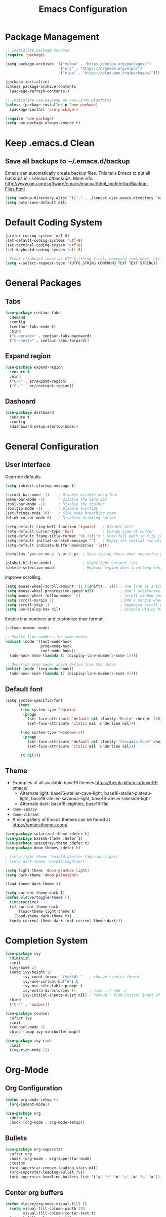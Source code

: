 #+title: Emacs Configuration
#+STARTUP: overview
#+PROPERTY: header-args:emacs-lisp :mkdirp yes

* Package Management

#+begin_src emacs-lisp
;; Initialize package sources
(require 'package)

(setq package-archives '(("melpa" . "https://melpa.org/packages/")
                         ("org" . "https://orgmode.org/elpa/")
                         ("elpa" . "https://elpa.gnu.org/packages/")))

(package-initialize)
(unless package-archive-contents
  (package-refresh-contents))

;; Initialize use-package on non-Linux platforms
(unless (package-installed-p 'use-package)
  (package-install 'use-package))

(require 'use-package)
(setq use-package-always-ensure t)
#+end_src

* Keep .emacs.d Clean

** Save all backups to ~/.emacs.d/backup

Emacs can automatically create backup files. This tells Emacs to
put all backups in ~/.emacs.d/backups. More info:
http://www.gnu.org/software/emacs/manual/html_node/elisp/Backup-Files.html

#+begin_src emacs-lisp
  (setq backup-directory-alist `(("." . ,(concat user-emacs-directory "backups"))))
  (setq auto-save-default nil)
#+end_src

* Default Coding System

#+begin_src emacs-lisp
  (prefer-coding-system 'utf-8)
  (set-default-coding-systems 'utf-8)
  (set-terminal-coding-system 'utf-8)
  (set-keyboard-coding-system 'utf-8)

  ; Treat clipboard input as UTF-8 string first; compound text next, etc.
  (setq x-select-request-type '(UTF8_STRING COMPOUND_TEXT TEXT STRING))
#+end_src

* General Packages
** Tabs

#+begin_src emacs-lisp
  (use-package centaur-tabs
    :demand
    :config
    (centaur-tabs-mode t)
    :bind
    ("C-<prior>" . centaur-tabs-backward)
    ("C-<next>" . centaur-tabs-forward))
#+end_src

** Expand region

#+begin_src emacs-lisp
  (use-package expand-region
    :ensure t
    :bind
    ("C-=" . er/expand-region)
    ("C--" . er/contract-region))
#+end_src

** Dashoard

#+begin_src emacs-lisp
(use-package dashboard
  :ensure t
  :config
  (dashboard-setup-startup-hook))
#+end_src
* General Configuration
** User interface

Override defaults

#+begin_src emacs-lisp
  (setq inhibit-startup-message t)

  (scroll-bar-mode -1)    ; Disable visible scrollbar
  (menu-bar-mode -1)      ; Disable the menu bar
  (tool-bar-mode -1)      ; Disable the toolbar
  (tooltip-mode -1)       ; Disable tooltips
  (set-fringe-mode 10)    ; Give some breathing room
  (blink-cursor-mode 0)   ; Disabled blinking cursor

  (setq-default ring-bell-function 'ignore)   ; Disable bell
  (setq-default cursor-type 'bar)             ; Change type of cursor
  (setq-default frame-title-format "%b (%f)") ; Show full path to file in title bar
  (setq-default initial-scratch-message "")   ; Empty the initial *scratch* buffer
  (setq-default indicate-buffer-boundaries 'left)

  (defalias 'yes-or-no-p 'y-or-n-p)  ; Save typing chars when answering yes-or-no-p questions

  (global-hl-line-mode)              ; Hightlight current line
  (delete-selection-mode)            ; Replace region when inserting text
#+end_src

Improve scrolling.

#+begin_src emacs-lisp
  (setq mouse-wheel-scroll-amount '(1 ((shift) . 1))) ; one line at a time
  (setq mouse-wheel-progressive-speed nil)            ; don't accelerate scrolling
  (setq mouse-wheel-follow-mouse 't)                  ; scroll window under mouse
  (setq scroll-margin 2)                              ; Add a margin when scrolling vertically
  (setq scroll-step 1)                                ; keyboard scroll one line at a time
  (setq use-dialog-box nil)                           ; Disable dialog boxes since they weren't working in Mac OSX
#+end_src

Enable line numbers and customize their format.

#+begin_src emacs-lisp
  (column-number-mode)

  ;; Enable line numbers for some modes
  (dolist (mode '(text-mode-hook
                  prog-mode-hook
                  conf-mode-hook))
    (add-hook mode (lambda () (display-line-numbers-mode 1))))

  ;; Override some modes which derive from the above
  (dolist (mode '(org-mode-hook))
    (add-hook mode (lambda () (display-line-numbers-mode 0))))
#+end_src

** Default font

#+BEGIN_SRC emacs-lisp
  (setq system-specific-font
        (cond
         ((eq system-type 'darwin)
          (progn
            (set-face-attribute 'default nil :family "Menlo" :height 140)
            (set-face-attribute 'italic nil :underline nil)))

         ((eq system-type 'windows-nt)
          (progn
            (set-face-attribute 'default nil :family "Cascadia Code" :height 100)
            (set-face-attribute 'italic nil :underline nil)))

         (t nil)))
#+END_SRC

** Theme

   - Examples of all available base16 themes https://belak.github.io/base16-emacs/
     - Alternate light: base16-atelier-cave-light, base16-atelier-plateau-light, base16-atelier-savanna-light, base16-atelier-lakeside-light
     - Alternate dark: base16-eighties, base16-flat
   - =doom-snazzy=
   - =doom-vibrant=
   - A nice gallery of Emacs themes can be found at https://emacsthemes.com/.

#+begin_src emacs-lisp
  (use-package solarized-theme :defer t)
  (use-package base16-theme :defer t)
  (use-package spacegray-theme :defer t)
  (use-package doom-themes :defer t)

  ; (setq light-theme 'base16-atelier-lakeside-light)
  ; (setq dark-theme 'base16-eighties)

  (setq light-theme 'doom-gruvbox-light)
  (setq dark-theme 'doom-palenight)

  (load-theme dark-theme t)

  (setq current-theme-dark t)
  (defun olecve/toggle-theme ()
    (interactive)
    (if current-theme-dark
        (load-theme light-theme t)
      (load-theme dark-theme t))
    (setq current-theme-dark (not current-theme-dark)))
#+end_src

* Completion System

#+begin_src emacs-lisp
  (use-package ivy
    :diminish
    :init
    (ivy-mode 1)
    (setq ivy-height 10
          ivy-count-format "(%d/%d) "   ; change counter formar
          ivy-use-virtual-buffers t
          ivy-use-selectable-prompt t
          ivy-extra-directories ()      ; hide ../ and ./
          ivy-initial-inputs-alist nil) ; remove ^ from initial input of M-x
    :bind
    ("C-s" . 'swiper))

  (use-package counsel
    :after ivy
    :init
    (counsel-mode 1)
    :bind (:map ivy-minibuffer-map))

  (use-package ivy-rich
    :init
    (ivy-rich-mode 1))
#+end_src

* Org-Mode
** Org Configuration

#+begin_src emacs-lisp
  (defun org-mode-setup ()
    (org-indent-mode))

  (use-package org
    :defer t
    :hook (org-mode . org-mode-setup))
#+end_src
   
** Bullets

#+begin_src emacs-lisp
  (use-package org-superstar
    :after org
    :hook (org-mode . org-superstar-mode)
    :custom
    (org-superstar-remove-leading-stars nil)
    (org-superstar-leading-bullet ?\s)
    (org-superstar-headline-bullets-list '("◉" "○" "●" "○" "●" "○" "●")))
#+end_src

** Center org buffers

#+begin_src emacs-lisp
  (defun olecve/org-mode-visual-fill ()
    (setq visual-fill-column-width 120
          visual-fill-column-center-text t)
    (visual-fill-column-mode 1))

  (use-package visual-fill-column
    :hook (org-mode . olecve/org-mode-visual-fill))
#+end_src

** Block Templates

#+begin_src emacs-lisp
;; This is needed as of Org 9.2
(require 'org-tempo)

(add-to-list 'org-structure-template-alist '("sh" . "src sh"))
(add-to-list 'org-structure-template-alist '("el" . "src emacs-lisp"))
(add-to-list 'org-structure-template-alist '("ts" . "src typescript"))
(add-to-list 'org-structure-template-alist '("py" . "src python"))
(add-to-list 'org-structure-template-alist '("yaml" . "src yaml"))
(add-to-list 'org-structure-template-alist '("json" . "src json"))
#+end_src

** More TODO states

#+begin_src emacs-lisp
(setq org-todo-keywords
      '((sequence "TODO(t)" "|" "DONE(d)")
        (sequence "NEXT(n)" "IN-PROGRESS(i)" "REVIEW(r)" "HOLD(h)" "|" "CANCELLED(c)")))

(setq org-todo-keyword-faces
      '(("CANCELLED" :foreground "#00adad")
        ("HOLD" :foreground "#007070")
        ("NEXT" :foreground "magenta" :weight boldd)
        ("REVIEW" :foreground "green" :weight bold)
        ("IN-PROGRESS" :foreground "forest green" :weight bold)))
#+end_src

** Improve log

#+begin_src emacs-lisp
  (setq org-log-done 'time)
  (setq org-log-into-drawer t)
#+end_src

** org-agenda

#+begin_src emacs-lisp
(global-set-key (kbd "C-c a") 'org-agenda)

(setq org-agenda-files
    (cond ((eq system-type 'darwin)
           (append (directory-files-recursively "~/OneDrive/org/todo" ".org$")
                   (directory-files-recursively "~/OneDrive/org/areas/work/projects" ".org$")))
          ((eq system-type 'windows-nt)
           (append (directory-files-recursively "~/../../OneDrive/org/todo" ".org$")
                   (directory-files-recursively "~/../../OneDrive/org/areas/work/projects" ".org$")))))

(setq calendar-week-start-day 1)
(setq org-agenda-window-setup 'only-window)

(setq org-agenda-custom-commands
      '(("d" "Personal schedule"
         ((tags "PRIORITY=\"A\""
                ((org-agenda-overriding-header "High-priority unfinished tasks")
                 (org-agenda-skip-function '(org-agenda-skip-entry-if 'todo '("TODO" "DONE" "NEXT" "CANCELLED")))))
          (agenda "")
          (todo "NEXT"
                ((org-agenda-overriding-header "Next tasks")))))))
#+end_src

** ox-reveal

#+begin_src emacs-lisp
  (use-package ox-reveal
    :ensure t
    :after org)
#+end_src

* Development
** Git
*** Magit

#+begin_src emacs-lisp
(use-package magit
  :commands magit-status
  :custom
  (magit-display-buffer-function #'magit-display-buffer-same-window-except-diff-v1))
#+end_src

** Treemacs

#+begin_src emacs-lisp
  (use-package treemacs
    :ensure t
    :defer t
    :bind
    (:map global-map
          ("M-0"       . treemacs-select-window)
          ("C-x t 1"   . treemacs-delete-other-windows)
          ("C-x t t"   . treemacs)
          ("C-x t d"   . treemacs-select-directory)
          ("C-x t B"   . treemacs-bookmark)
          ("C-x t C-t" . treemacs-find-file)
          ("C-x t M-t" . treemacs-find-tag)))
#+end_src

** Productivity
*** Rainbow Delimiters

#+begin_src emacs-lisp
  (use-package rainbow-delimiters
    :hook (prog-mode . rainbow-delimiters-mode))
#+end_src

** Languages
*** Projectile

#+begin_src emacs-lisp
  (use-package projectile
    :diminish projectile-mode
    :config (projectile-mode)
    :demand t
    :bind ("C-M-p" . projectile-find-file)
    :bind-keymap ("C-c p" . projectile-command-map))

  (use-package counsel-projectile
    :disabled
    :after projectile
    :config
    (counsel-projectile-mode))
#+end_src

*** Language Server Support

#+begin_src emacs-lisp
  (use-package lsp-mode
    :commands (lsp lsp-deferred)
    :init
    (setq lsp-keymap-prefix "C-c l")  ;; Or 'C-l', 's-l'
    (setq lsp-headerline-breadcrumb-segments '(path-up-to-project file symbols))
    (lsp-headerline-breadcrumb-mode)
    :config
    (lsp-enable-which-key-integration t))

  (use-package lsp-ui
    :hook (lsp-mode . lsp-ui-mode)
    :custom
    (lsp-ui-doc-position 'bottom))

  (use-package lsp-treemacs
    :after lsp)
#+end_src

*** Clojure

#+begin_src emacs-lisp
  (use-package clojure-mode
    :mode "\\.clj\\'"
    :init
    (add-hook 'clojure-mode-hook #'lsp)
    (add-hook 'clojurec-mode-hook #'lsp)
    (add-hook 'clojurescript-mode-hook #'lsp))

  (use-package cider
    :ensure t)

  (use-package company
    :after lsp-mode
    :hook (lsp-mode . company-mode)
    :bind
    (:map company-active-map
          ("<tab>" . company-complete-selection))
    (:map lsp-mode-map
          ("<tab>" . company-indent-or-complete-common))
    :custom
    (company-minimum-prefix-length 1)
    (company-idle-delay 0.0))

  (use-package company-box
    :hook (company-mode . company-box-mode))

  (use-package flycheck
    :ensure t
    :init (global-flycheck-mode))
#+end_src

*** Scala

#+begin_src emacs-lisp
  ;; Enable scala-mode for highlighting, indentation and motion commands
  (use-package scala-mode
    :interpreter ("scala" . scala-mode))

  ;; Enable sbt mode for executing sbt commands
  (use-package sbt-mode
    :commands sbt-start sbt-command
    :config
    ;; WORKAROUND: https://github.com/ensime/emacs-sbt-mode/issues/31
    ;; allows using SPACE when in the minibuffer
    (substitute-key-definition
     'minibuffer-complete-word
     'self-insert-command
     minibuffer-local-completion-map)
    ;; sbt-supershell kills sbt-mode:  https://github.com/hvesalai/emacs-sbt-mode/issues/152
    (setq sbt:program-options '("-Dsbt.supershell=false")))

  ;; Add metals backend for lsp-mode
  (use-package lsp-metals)
#+end_src
* Other

#+begin_src emacs-lisp
(setq recentf-save-file (concat user-emacs-directory ".recentf"))
(setq recentf-max-menu-items 25)
(recentf-mode 1)
(global-set-key "\C-x\ \C-r" 'recentf-open-files)

(setq history-length 25)
(savehist-mode 1)

;; Remember and restore the last cursor location of opened files
(save-place-mode 1)

;; Don't pop up UI dialogs when promting
(setq use-dialog-box nil)

;; Revert the buffer when the underlying file has changed
(global-auto-revert-mode 1)

;; Revert Dired and other buffers
(setq global-auto-revert-non-file-buffers t)

(use-package doom-modeline
  :ensure t
  :init (doom-modeline-mode 1)
  :custom ((doom-modeline-height 15)))
#+end_src

* Functions

#+begin_src emacs-lisp
(defun olecve/move-line-up ()
  "Move up the current line."
  (interactive)
  (transpose-lines 1)
  (forward-line -2)
  (indent-according-to-mode))

(defun olecve/move-line-down ()
  "Move down the current line."
  (interactive)
  (forward-line 1)
  (transpose-lines 1)
  (forward-line -1)
  (indent-according-to-mode))

(defun olecve/split-window-below-and-switch ()
  (interactive)
  (split-window-below)
  (other-window 1))

(defun olecve/split-window-right-and-switch ()
  (interactive)
  (split-window-right)
  (other-window 1))

(defun olecve/duplicate-line()
  (interactive)
  (move-beginning-of-line 1)
  (kill-line)
  (yank)
  (open-line 1)
  (next-line 1)
  (yank))
#+end_src

* Key Bindings
** which-key

#+begin_src emacs-lisp
  (use-package which-key
    :init (which-key-mode)
    :diminish which-key-mode
    :config
    (setq which-key-idle-delay 0.5))
#+end_src

** Key Bindings Customisations

#+begin_src emacs-lisp
  (global-set-key (kbd "<escape>")       'keyboard-escape-quit)          ; ESC cancels all

  (global-set-key [f12]                  'menu-bar-mode)                 ; F12 shows menu bar

  (global-set-key (kbd "M--")            'text-scale-decrease)
  (global-set-key (kbd "M-=")            'text-scale-increase)

  (global-set-key (kbd "S-<down>")       'windmove-down)
  (global-set-key (kbd "S-<left>")       'windmove-left)
  (global-set-key (kbd "S-<right>")      'windmove-right)
  (global-set-key (kbd "S-<up>")         'windmove-up)
  (global-set-key (kbd "C-x 2")          'olecve/split-window-below-and-switch)
  (global-set-key (kbd "C-x 3")          'olecve/split-window-right-and-switch)

  (global-set-key [(control shift up)]   'olecve/move-line-up)
  (global-set-key [(control shift down)] 'olecve/move-line-down)
  (global-set-key (kbd "C-c C-d")        'olecve/duplicate-line)

  (global-set-key [f7]                   'olecve/toggle-theme)
#+end_src
